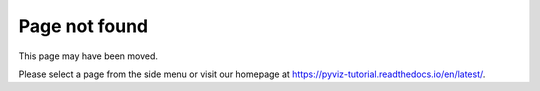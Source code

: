 ==============
Page not found
==============

This page may have been moved.

Please select a page from the side menu or visit our homepage at
https://pyviz-tutorial.readthedocs.io/en/latest/.
